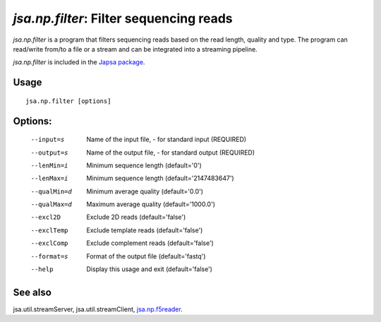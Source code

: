 ----------------------------------------
*jsa.np.filter*: Filter sequencing reads
----------------------------------------

*jsa.np.filter* is a program that filters sequencing reads based
on the read length, quality and type. The program can read/write from/to a file
or a stream and can be integrated into a streaming pipeline.

*jsa.np.filter* is included in the `Japsa package <http://mdcao.github.io/japsa/>`_.


~~~~~
Usage
~~~~~
::

   jsa.np.filter [options]
   
~~~~~~~~
Options:
~~~~~~~~

  --input=s       Name of the input file, - for standard input
                  (REQUIRED)
  --output=s      Name of the output file, - for standard output
                  (REQUIRED)
  --lenMin=i      Minimum sequence length
                  (default='0')
  --lenMax=i      Minimum sequence length
                  (default='2147483647')
  --qualMin=d     Minimum average quality
                  (default='0.0')
  --qualMax=d     Maximum average quality
                  (default='1000.0')
  --excl2D        Exclude 2D reads
                  (default='false')
  --exclTemp      Exclude template reads
                  (default='false')
  --exclComp      Exclude complement reads
                  (default='false')
  --format=s      Format of the output file
                  (default='fastq')
  --help          Display this usage and exit
                  (default='false')


~~~~~~~~
See also
~~~~~~~~
jsa.util.streamServer, jsa.util.streamClient, jsa.np.f5reader_.

.. _jsa.np.f5reader: jsa.np.f5reader.html


